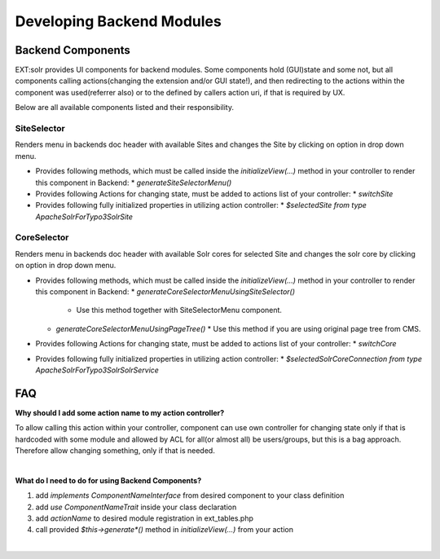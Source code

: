 
##########################
Developing Backend Modules
##########################

******************
Backend Components
******************

EXT:solr provides UI components for backend modules. Some components hold (GUI)state and some not, but all components calling actions(changing the extension and/or GUI state!),
and then redirecting to the actions within the component was used(referrer also) or to the defined by callers action uri, if that is required by UX.

Below are all available components listed and their responsibility.

SiteSelector
============

Renders menu in backends doc header with available Sites and changes the Site by clicking on option in drop down menu.

* Provides following methods, which must be called inside the `initializeView(...)` method in your controller to render this component in Backend:
  * `generateSiteSelectorMenu()`
* Provides following Actions for changing state, must be added to actions list of your controller:
  * `switchSite`
* Provides following fully initialized properties in utilizing action controller:
  * `$selectedSite from type \ApacheSolrForTypo3\Solr\Site`

CoreSelector
============

Renders menu in backends doc header with available Solr cores for selected Site and changes the solr core by clicking on option in drop down menu.

* Provides following methods, which must be called inside the `initializeView(...)` method in your controller to render this component in Backend:
  * `generateCoreSelectorMenuUsingSiteSelector()`
    * Use this method together with SiteSelectorMenu component.
  * `generateCoreSelectorMenuUsingPageTree()`
    * Use this method if you are using original page tree from CMS.
* Provides following Actions for changing state, must be added to actions list of your controller:
  * `switchCore`
* Provides following fully initialized properties in utilizing action controller:
  * `$selectedSolrCoreConnection from type \ApacheSolrForTypo3\Solr\SolrService`


***
FAQ
***

**Why should I add some action name to my action controller?**

To allow calling this action within your controller, component can use own controller for changing state only if that is hardcoded with some module
and allowed by ACL for all(or almost all) be users/groups, but this is a bag approach. Therefore allow changing something, only if that is needed.

|

**What do I need to do for using Backend Components?**

1. add `implements ComponentNameInterface` from desired component to your class definition
2. add `use ComponentNameTrait` inside your class declaration
3. add `actionName` to desired module registration in ext_tables.php
4. call provided `$this->generate*()` method in `initializeView(...)` from your action

|

